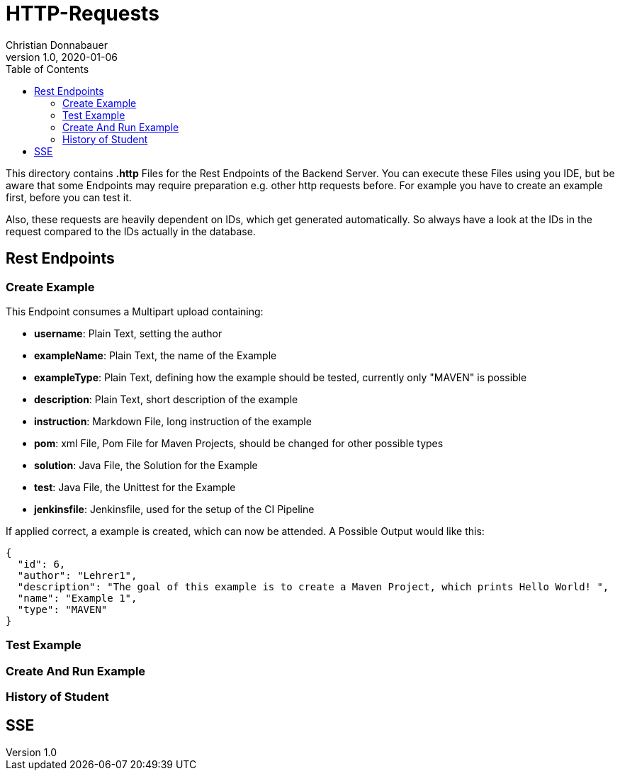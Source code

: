 = HTTP-Requests
Christian Donnabauer
1.0, 2020-01-06
:source-highlighter: rouge
:icons: font
:toc: left


This directory contains **.http** Files for the Rest Endpoints of the Backend Server. You can
execute these Files using you IDE, but be aware that some Endpoints may require preparation
e.g. other http requests before. For example you have to create an example first, before you
can test it.

Also, these requests are heavily dependent on IDs, which get generated automatically. So
always have a look at the IDs in the request compared to the IDs actually in the database.

== Rest Endpoints

=== Create Example
This Endpoint consumes a Multipart upload containing:

* **username**: Plain Text, setting the author
* **exampleName**: Plain Text, the name of the Example
* **exampleType**: Plain Text, defining how the example should be tested, currently only
"MAVEN" is possible
* **description**: Plain Text, short description of the example
* **instruction**: Markdown File, long instruction of the example
* **pom**: xml File, Pom File for Maven Projects, should be changed for other possible types
* **solution**: Java File, the Solution for the Example
* **test**: Java File, the Unittest for the Example
* **jenkinsfile**: Jenkinsfile, used for the setup of the CI Pipeline

If applied correct, a example is created, which can now be attended. A Possible Output would
like this:

[source,json]
----
{
  "id": 6,
  "author": "Lehrer1",
  "description": "The goal of this example is to create a Maven Project, which prints Hello World! ",
  "name": "Example 1",
  "type": "MAVEN"
}
----



=== Test Example

=== Create And Run Example

=== History of Student

== SSE


